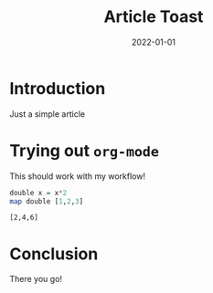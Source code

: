 #+title: Article Toast
#+date: 2022-01-01
#+tags: waffle,toast

* Introduction
Just a simple article

* Trying out =org-mode=
This should work with my workflow!

#+begin_src haskell :results verbatim :exports both
double x = x*2
map double [1,2,3]
#+end_src

#+RESULTS:
: [2,4,6]

* Conclusion
There you go!
